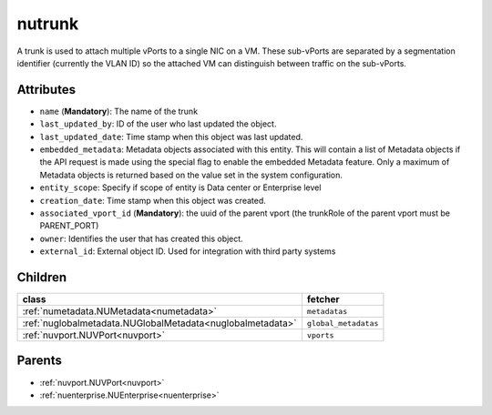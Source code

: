 .. _nutrunk:

nutrunk
===========================================

.. class:: nutrunk.NUTrunk(bambou.nurest_object.NUMetaRESTObject,):

A trunk is used to attach multiple vPorts to a single NIC on a VM. These sub-vPorts are separated by a segmentation identifier (currently the VLAN ID) so the attached VM can distinguish between traffic on the sub-vPorts.


Attributes
----------


- ``name`` (**Mandatory**): The name of the trunk

- ``last_updated_by``: ID of the user who last updated the object.

- ``last_updated_date``: Time stamp when this object was last updated.

- ``embedded_metadata``: Metadata objects associated with this entity. This will contain a list of Metadata objects if the API request is made using the special flag to enable the embedded Metadata feature. Only a maximum of Metadata objects is returned based on the value set in the system configuration.

- ``entity_scope``: Specify if scope of entity is Data center or Enterprise level

- ``creation_date``: Time stamp when this object was created.

- ``associated_vport_id`` (**Mandatory**): the uuid of the parent vport (the trunkRole of the parent vport must be PARENT_PORT)

- ``owner``: Identifies the user that has created this object.

- ``external_id``: External object ID. Used for integration with third party systems




Children
--------

================================================================================================================================================               ==========================================================================================
**class**                                                                                                                                                      **fetcher**

:ref:`numetadata.NUMetadata<numetadata>`                                                                                                                         ``metadatas`` 
:ref:`nuglobalmetadata.NUGlobalMetadata<nuglobalmetadata>`                                                                                                       ``global_metadatas`` 
:ref:`nuvport.NUVPort<nuvport>`                                                                                                                                  ``vports`` 
================================================================================================================================================               ==========================================================================================



Parents
--------


- :ref:`nuvport.NUVPort<nuvport>`

- :ref:`nuenterprise.NUEnterprise<nuenterprise>`

